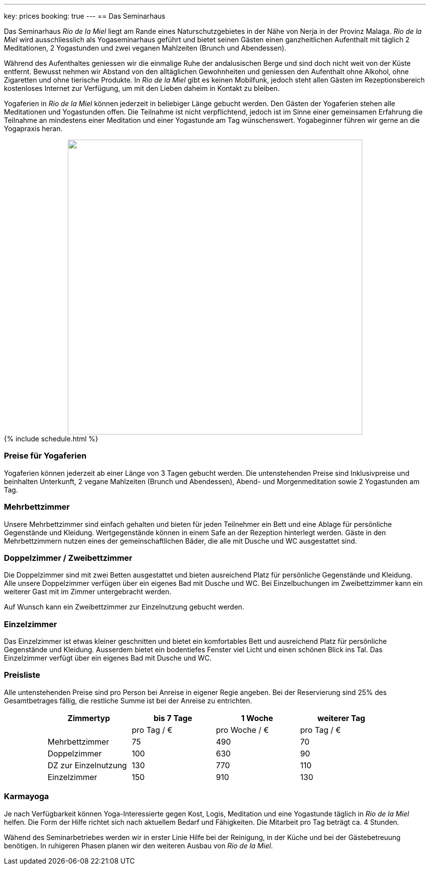 ---
key: prices
booking: true
---
== Das Seminarhaus

Das Seminarhaus _Rio de la Miel_ liegt am Rande eines Naturschutzgebietes in der Nähe von Nerja in der Provinz Malaga.
_Rio de la Miel_ wird ausschliesslich als Yogaseminarhaus geführt und bietet seinen Gästen einen ganzheitlichen Aufenthalt
mit täglich 2 Meditationen, 2 Yogastunden und zwei veganen Mahlzeiten (Brunch und Abendessen).

Während des Aufenthaltes geniessen wir die einmalige Ruhe der andalusischen Berge und sind doch nicht weit von der Küste
entfernt. Bewusst nehmen wir Abstand von den alltäglichen Gewohnheiten und geniessen den Aufenthalt ohne Alkohol, ohne
Zigaretten und ohne tierische Produkte. In _Rio de la Miel_ gibt es keinen Mobilfunk, jedoch steht allen Gästen im
Rezeptionsbereich kostenloses Internet zur Verfügung, um mit den Lieben daheim in Kontakt zu bleiben.

Yogaferien in _Rio de la Miel_ können jederzeit in beliebiger Länge gebucht werden. Den Gästen der Yogaferien stehen
alle Meditationen und Yogastunden offen. Die Teilnahme ist nicht verpflichtend, jedoch ist im Sinne einer gemeinsamen
Erfahrung  die Teilnahme an mindestens einer Meditation und einer Yogastunde am Tag wünschenswert. Yogabeginner führen wir
gerne an die Yogapraxis heran.

++++
<div class="row" align="center">
<img src="/images/house/DSC_0040.jpg" width="600" />
</div>

{% include schedule.html %}
++++

=== Preise für Yogaferien

Yogaferien können jederzeit ab einer Länge von 3 Tagen gebucht werden. Die untenstehenden Preise sind Inklusivpreise
und beinhalten Unterkunft, 2 vegane Mahlzeiten (Brunch und Abendessen), Abend- und Morgenmeditation sowie 2 Yogastunden
am Tag.

=== Mehrbettzimmer

Unsere Mehrbettzimmer sind einfach gehalten und bieten für jeden Teilnehmer ein Bett und eine Ablage für persönliche
Gegenstände und Kleidung. Wertgegenstände können in einem Safe an der Rezeption hinterlegt werden. Gäste in den
Mehrbettzimmern nutzen eines der gemeinschaftlichen Bäder, die alle mit Dusche und WC ausgestattet sind.

=== Doppelzimmer / Zweibettzimmer

Die Doppelzimmer sind mit zwei Betten ausgestattet und bieten ausreichend Platz für persönliche Gegenstände und
Kleidung. Alle unsere Doppelzimmer verfügen über ein eigenes Bad mit Dusche und WC. Bei Einzelbuchungen im
Zweibettzimmer kann ein weiterer Gast mit im Zimmer untergebracht werden.

Auf Wunsch kann ein Zweibettzimmer zur Einzelnutzung gebucht werden.

=== Einzelzimmer

Das Einzelzimmer ist etwas kleiner geschnitten und bietet ein komfortables Bett und ausreichend Platz für persönliche
Gegenstände und Kleidung. Ausserdem bietet ein bodentiefes Fenster viel Licht und einen schönen Blick ins Tal. Das
Einzelzimmer verfügt über ein eigenes Bad mit Dusche und WC.

=== Preisliste

Alle untenstehenden Preise sind pro Person bei Anreise in eigener Regie angeben. Bei der Reservierung sind 25% des
Gesamtbetrages fällig, die restliche Summe ist bei der Anreise zu entrichten.

++++
<div class="row" align="center">
++++

[width="80%",cols="1,^,^,^",options="header"]
|======
| Zimmertyp            | bis 7 Tage  | 1 Woche       | weiterer Tag
|                      | pro Tag / € | pro Woche / € | pro Tag / €
| Mehrbettzimmer       |  75         |  490          |   70
| Doppelzimmer         | 100         |  630          |   90
| DZ zur Einzelnutzung | 130         |  770          |  110
| Einzelzimmer         | 150         |  910          |  130
|======
++++
</div>
++++

=== Karmayoga

Je nach Verfügbarkeit können Yoga-Interessierte gegen Kost, Logis, Meditation und eine Yogastunde täglich in
_Rio de la Miel_ helfen. Die Form der Hilfe richtet sich nach aktuellem Bedarf und Fähigkeiten. Die Mitarbeit pro Tag
beträgt ca. 4 Stunden.

Wähend des Seminarbetriebes werden wir in erster Linie Hilfe bei der Reinigung, in der Küche und bei der Gästebetreuung
benötigen. In ruhigeren Phasen planen wir den weiteren Ausbau von _Rio de la Miel_.

